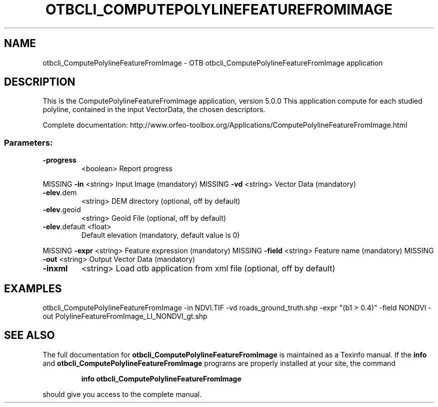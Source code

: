.\" DO NOT MODIFY THIS FILE!  It was generated by help2man 1.46.4.
.TH OTBCLI_COMPUTEPOLYLINEFEATUREFROMIMAGE "1" "September 2015" "otbcli_ComputePolylineFeatureFromImage 5.0.0" "User Commands"
.SH NAME
otbcli_ComputePolylineFeatureFromImage \- OTB otbcli_ComputePolylineFeatureFromImage application
.SH DESCRIPTION
This is the ComputePolylineFeatureFromImage application, version 5.0.0
This application compute for each studied polyline, contained in the input VectorData, the chosen descriptors.
.PP
Complete documentation: http://www.orfeo\-toolbox.org/Applications/ComputePolylineFeatureFromImage.html
.SS "Parameters:"
.TP
\fB\-progress\fR
<boolean>        Report progress
.PP
MISSING \fB\-in\fR           <string>         Input Image  (mandatory)
MISSING \fB\-vd\fR           <string>         Vector Data  (mandatory)
.TP
\fB\-elev\fR.dem
<string>         DEM directory  (optional, off by default)
.TP
\fB\-elev\fR.geoid
<string>         Geoid File  (optional, off by default)
.TP
\fB\-elev\fR.default <float>
Default elevation  (mandatory, default value is 0)
.PP
MISSING \fB\-expr\fR         <string>         Feature expression  (mandatory)
MISSING \fB\-field\fR        <string>         Feature name  (mandatory)
MISSING \fB\-out\fR          <string>         Output Vector Data  (mandatory)
.TP
\fB\-inxml\fR
<string>         Load otb application from xml file  (optional, off by default)
.SH EXAMPLES
otbcli_ComputePolylineFeatureFromImage \-in NDVI.TIF \-vd roads_ground_truth.shp \-expr "(b1 > 0.4)" \-field NONDVI \-out PolylineFeatureFromImage_LI_NONDVI_gt.shp
.PP

.SH "SEE ALSO"
The full documentation for
.B otbcli_ComputePolylineFeatureFromImage
is maintained as a Texinfo manual.  If the
.B info
and
.B otbcli_ComputePolylineFeatureFromImage
programs are properly installed at your site, the command
.IP
.B info otbcli_ComputePolylineFeatureFromImage
.PP
should give you access to the complete manual.

